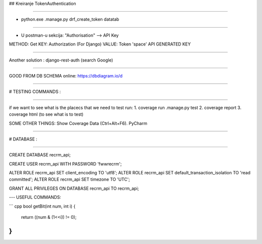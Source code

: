## Kreiranje TokenAuthentication

----

- python.exe .\manage.py drf_create_token datatab

----

- U postman-u sekcija: "Authorisation" --> API Key

METHOD: Get
KEY: Authorization (For Django)
VALUE: Token 'space' API GENERATED KEY

----

Another solution :
django-rest-auth (search Google)

----

GOOD FROM DB SCHEMA online:
https://dbdiagram.io/d

----


# TESTING COMMANDS :

----

if we want to see what is the placecs that we need to test run:
1. coverage run .\manage.py test
2. coverage report
3. coverage html (to see what is to test)


SOME OTHER THINGS:
Show Coverage Data (Ctrl+Alt+F6). PyCharm

----


# DATABASE :

----

CREATE DATABASE recrm_api;


CREATE USER recrm_api WITH PASSWORD 'fwwrecrm';


ALTER ROLE recrm_api SET client_encoding TO 'utf8';
ALTER ROLE recrm_api SET default_transaction_isolation TO 'read committed';
ALTER ROLE recrm_api SET timezone TO 'UTC';

GRANT ALL PRIVILEGES ON DATABASE recrm_api TO recrm_api;

---
USEFUL COMMANDS:

``` cpp
bool getBit(int num, int i) {
	return ((num & (1<<i)) != 0);
}
```